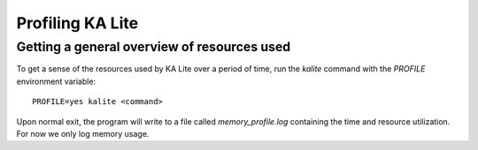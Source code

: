 Profiling KA Lite
=================

Getting a general overview of resources used
--------------------------------------------

To get a sense of the resources used by KA Lite over a period of time,
run the `kalite` command with the `PROFILE` environment variable::

  PROFILE=yes kalite <command>

Upon normal exit, the program will write to a file called
`memory_profile.log` containing the time and resource utilization. For
now we only log memory usage.

